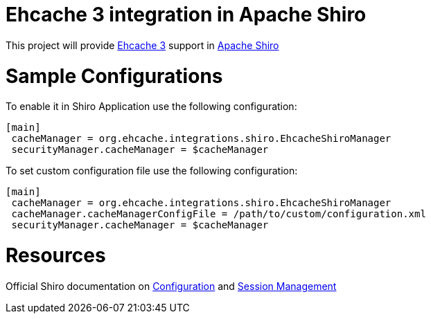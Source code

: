 = Ehcache 3 integration in Apache Shiro

This project will provide https://github.com/ehcache/ehcache3[Ehcache 3] support in https://github.com/apache/shiro[Apache Shiro]

= Sample Configurations
To enable it in Shiro Application use the following configuration:

  [main]
   cacheManager = org.ehcache.integrations.shiro.EhcacheShiroManager
   securityManager.cacheManager = $cacheManager

To set custom configuration file use the following configuration:

  [main]
   cacheManager = org.ehcache.integrations.shiro.EhcacheShiroManager
   cacheManager.cacheManagerConfigFile = /path/to/custom/configuration.xml
   securityManager.cacheManager = $cacheManager

= Resources
Official Shiro documentation on http://shiro.apache.org/configuration.html[Configuration] and  http://shiro.apache.org/session-management.html[Session Management]